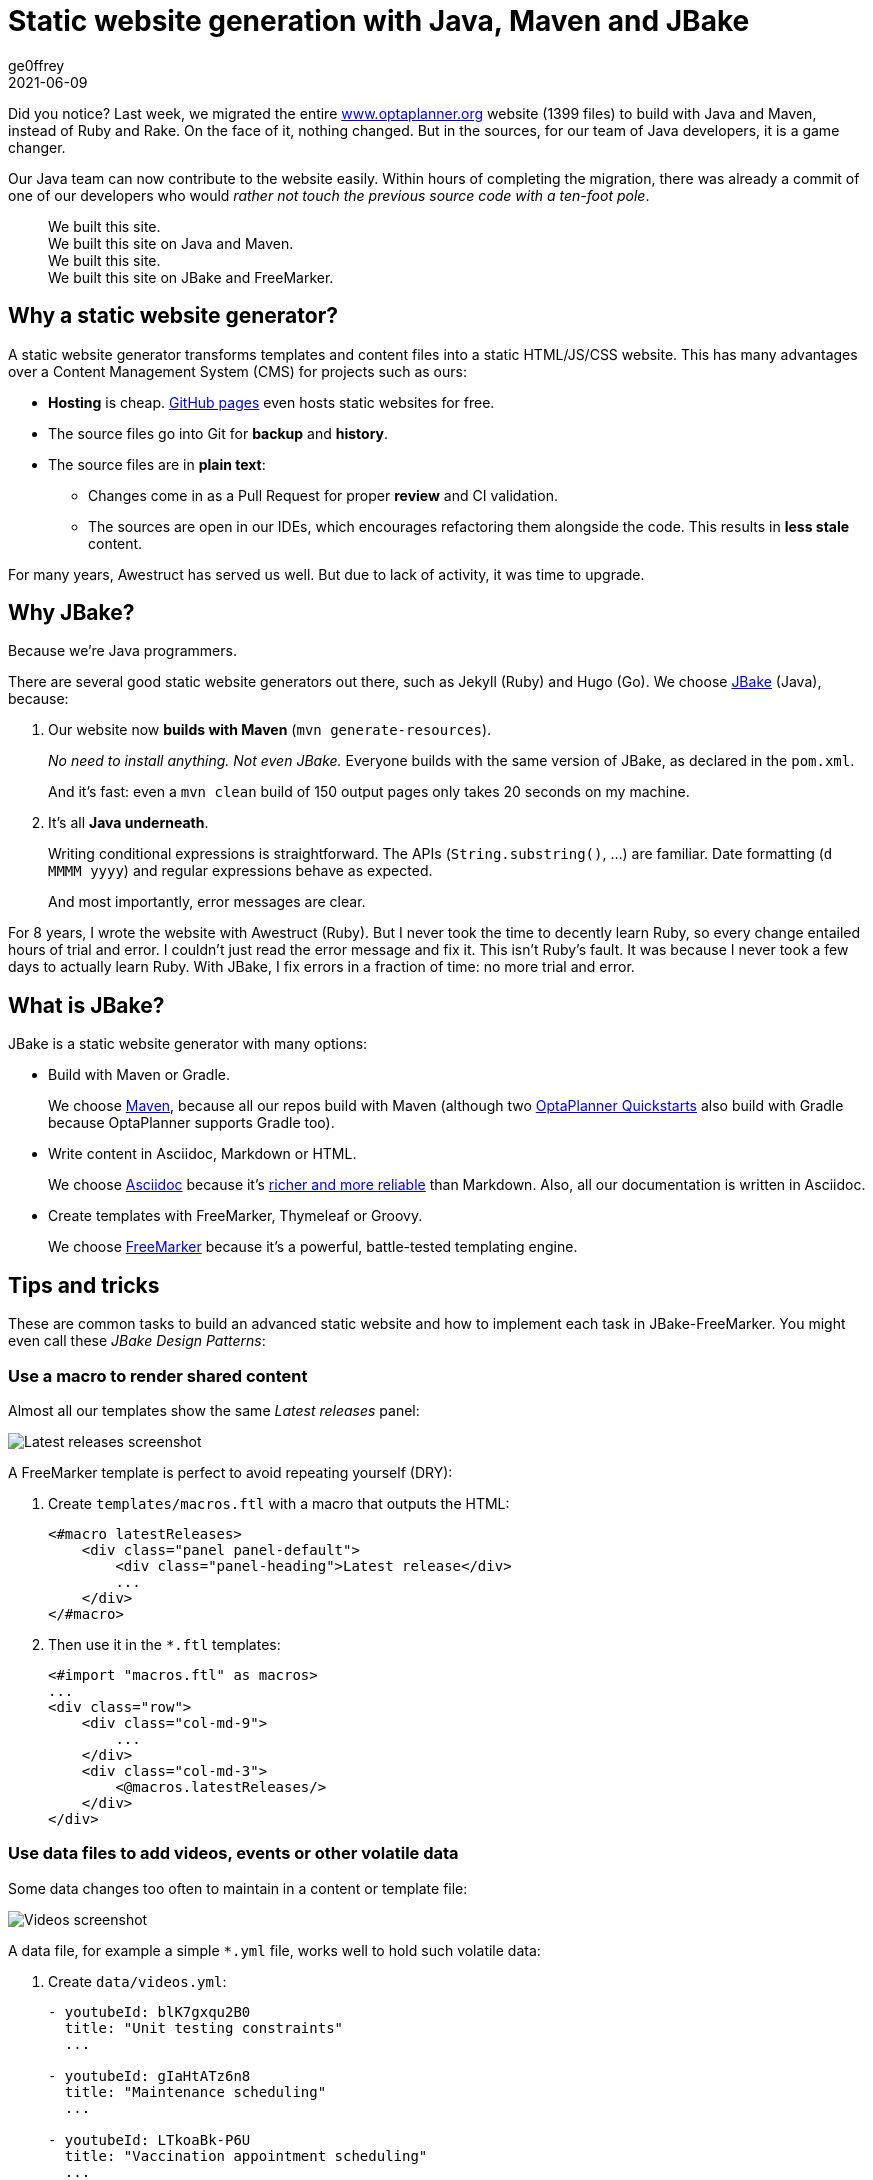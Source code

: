 = Static website generation with Java, Maven and JBake
ge0ffrey
2021-06-09
:page-interpolate: true
:jbake-type: post
:jbake-tags: community
:jbake-social_media_share_image: staticWebsiteTemplateHierarchy.png

Did you notice?
Last week, we migrated the entire https://www.optaplanner.org/[www.optaplanner.org] website (1399 files)
to build with Java and Maven, instead of Ruby and Rake.
On the face of it, nothing changed.
But in the sources, for our team of Java developers, it is a game changer.

Our Java team can now contribute to the website easily.
Within hours of completing the migration, there was already a commit of one of our developers
who would _rather not touch the previous source code with a ten-foot pole_.

[quote]
We built this site. +
We built this site on Java and Maven. +
We built this site. +
We built this site on JBake and FreeMarker.

== Why a static website generator?

A static website generator transforms templates and content files into a static HTML/JS/CSS website.
This has many advantages over a Content Management System (CMS) for projects such as ours:

* *Hosting* is cheap. https://pages.github.com/[GitHub pages] even hosts static websites for free.
* The source files go into Git for *backup* and *history*.
* The source files are in *plain text*:
** Changes come in as a Pull Request for proper *review* and CI validation.
** The sources are open in our IDEs, which encourages refactoring them alongside the code.
This results in *less stale* content.

For many years, Awestruct has served us well.
But due to lack of activity, it was time to upgrade.

== Why JBake?

Because we're Java programmers.

There are several good static website generators out there, such as Jekyll (Ruby) and Hugo (Go).
We choose https://jbake.org/[JBake] (Java), because:

. Our website now *builds with Maven* (`mvn generate-resources`).
+
_No need to install anything. Not even JBake._
Everyone builds with the same version of JBake, as declared in the `pom.xml`.
+
And it's fast: even a `mvn clean` build of 150 output pages only takes 20 seconds on my machine.

. It's all *Java underneath*.
+
Writing conditional expressions is straightforward.
The APIs (`String.substring()`, ...) are familiar.
Date formatting (`d MMMM yyyy`) and regular expressions behave as expected.
+
And most importantly, error messages are clear.

For 8 years, I wrote the website with Awestruct (Ruby).
But I never took the time to decently learn Ruby, so every change entailed hours of trial and error.
I couldn't just read the error message and fix it.
This isn't Ruby's fault. It was because I never took a few days to actually learn Ruby.
With JBake, I fix errors in a fraction of time: no more trial and error.

== What is JBake?

JBake is a static website generator with many options:

* Build with Maven or Gradle.
+
We choose https://maven.apache.org/[Maven], because all our repos build with Maven
(although two https://github.com/kiegroup/optaplanner-quickstarts[OptaPlanner Quickstarts] also build with Gradle because OptaPlanner supports Gradle too).

* Write content in Asciidoc, Markdown or HTML.
+
We choose https://asciidoc.org/[Asciidoc]
because it's https://docs.asciidoctor.org/asciidoc/latest/asciidoc-vs-markdown/[richer and more reliable] than Markdown.
Also, all our documentation is written in Asciidoc.

* Create templates with FreeMarker, Thymeleaf or Groovy.
+
We choose https://freemarker.apache.org/[FreeMarker]
because it's a powerful, battle-tested templating engine.

== Tips and tricks

These are common tasks to build an advanced static website
and how to implement each task in JBake-FreeMarker.
You might even call these _JBake Design Patterns_:

=== Use a macro to render shared content

Almost all our templates show the same _Latest releases_ panel:

image::staticWebsiteMacroLatestReleases.png[Latest releases screenshot]

A FreeMarker template is perfect to avoid repeating yourself (DRY):

. Create `templates/macros.ftl` with a macro that outputs the HTML:
+
[source]
----
<#macro latestReleases>
    <div class="panel panel-default">
        <div class="panel-heading">Latest release</div>
        ...
    </div>
</#macro>
----

. Then use it in the `*.ftl` templates:
+
[source]
----
<#import "macros.ftl" as macros>
...
<div class="row">
    <div class="col-md-9">
        ...
    </div>
    <div class="col-md-3">
        <@macros.latestReleases/>
    </div>
</div>
----

=== Use data files to add videos, events or other volatile data

Some data changes too often to maintain in a content or template file:

image::staticWebsiteDataVideos.png[Videos screenshot]

A data file, for example a simple `*.yml` file, works well to hold such volatile data:

. Create `data/videos.yml`:
+
[source, yaml]
----
- youtubeId: blK7gxqu2B0
  title: "Unit testing constraints"
  ...

- youtubeId: gIaHtATz6n8
  title: "Maintenance scheduling"
  ...

- youtubeId: LTkoaBk-P6U
  title: "Vaccination appointment scheduling"
  ...
----

. Then use it in `ftl` templates:
+
[source]
----
<#assign videos = data.get('videos.yml').data>

<div class="panel panel-default">
    <div class="panel-heading">Latest videos</div>
    <div class="panel-body">
        <ul>
            <#list videos[0..6] as video>
                <li>
                    <a href="https://youtu.be/${video.youtubeId}">${video.title}</a>
                </li>
            </#list>
        </ul>
    </div>
</div>
----

=== Layout inheritance

All HTML pages typically share the same HTML head (metadata), header (navigation) and footer.
These fit well into a `base.ftl` layout, extended by all other templates:

image::staticWebsiteTemplateHierarchy.png[Template hierarchy]

Even though most content uses the `normalBase.ftl`,
there's separate `useCaseBase.ftl` template for all the use case pages,
such as the https://www.optaplanner.org/learn/useCases/vehicleRoutingProblem.html[Vehicle Routing Problem (VRP)],
https://www.optaplanner.org/learn/useCases/maintenanceScheduling.html[Maintenance Scheduling]
and https://www.optaplanner.org/learn/useCases/employeeRostering.html[Shift Rostering].

Use a macro with the `<#nested>` directive to build layout inheritance:

. Create `templates/base.ftl`:
+
[source]
----
<#macro layout>
    <html>
        <head>
          ...
        </head>
        <body>
            <div>
                ... <#-- header -->
            </div>
            <#nested>
            <div>
              ... <#-- footer -->
            </div>
        </body>
    </html>
</#macro>
----

. Extend it in `templates/useCaseBase.ftl` and introduce the custom attribute `related_tag`:
+
[source]
----
<#import "base.ftl" as parent>

<@layout>${content.body}</@layout>

<#macro layout>
    <@parent.layout>
        <h1>${content.title}</h1>
        <#nested>
        <h2>Related videos</h2>
        <#assign videos = data.get('videos.yml').data>
        <#assign relatedVideos = videos?filter(video -> video.tags.contains(content.related_tag))>
        <ul>
            <#list relatedVideos as video>
                <li><a href="https://youtu.be/${video.youtubeId}">${video.title}</a></li>
            </#list>
        </ul>
    </@parent.layout>
</#macro>
----

. Create the use case page `content/vehicleRoutingProblem.adoc` that uses that template
and sets that `related_tag` attribute:
+
[source, asciidoc]
----
= Vehicle Routing Problem
:jbake-type: useCaseBase
:jbake-related_tag: vehicle routing

The Vehicle Routing Problem (VRP) optimizes the routes of delivery trucks,
cargo lorries, public transportation (buses, taxis and airplanes)
or technicians on the road, by improving the order of the visits.
This routing optimization heavily reduces driving time and fuel consumption compared to manual planning:

...
----

== Get started

Try it yourself. To build the https://www.optaplanner.org/[www.optaplanner.org] website, run these commands:

[source, shell]
----
$ git clone https://github.com/kiegroup/optaplanner-website.git
...
$ cd optaplanner-website
$ mvn clean generate-resources
...
$ firefox target/website/index.html
----

Or https://github.com/kiegroup/optaplanner-website[take a look at the source code].
